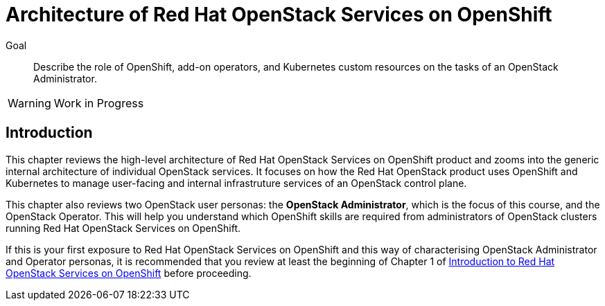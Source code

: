 = Architecture of Red Hat OpenStack Services on OpenShift

Goal::

Describe the role of OpenShift, add-on operators, and Kubernetes custom resources on the tasks of an OpenStack Administrator.

WARNING: Work in Progress

== Introduction

This chapter reviews the high-level architecture of Red Hat OpenStack Services on OpenShift product and zooms into the generic internal architecture of individual OpenStack services. It focuses on how the Red Hat OpenStack product uses OpenShift and Kubernetes to manage user-facing and internal infrastruture services of an OpenStack control plane.

This chapter also reviews two OpenStack user personas: the *OpenStack Administrator*, which is the focus of this course, and the OpenStack Operator. This will help you understand which OpenShift skills are required from administrators of OpenStack clusters running Red Hat OpenStack Services on OpenShift.

If this is your first exposure to Red Hat OpenStack Services on OpenShift and this way of characterising OpenStack Administrator and Operator personas, it is recommended that you review at least the beginning of Chapter 1 of https://redhatquickcourses.github.io/rhoso-intro/rhoso-intro/1/ch1-intro/index.html[Introduction to Red Hat OpenStack Services on OpenShift] before proceeding.
